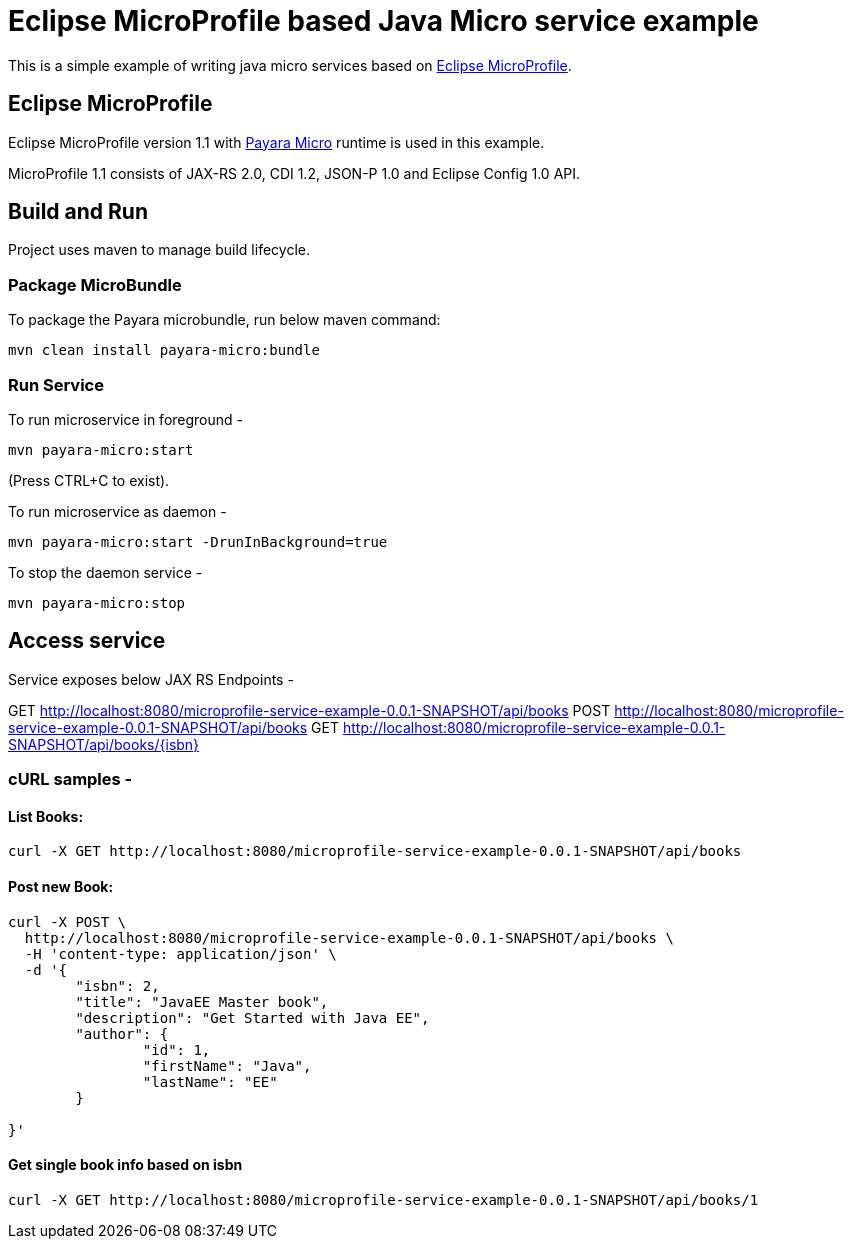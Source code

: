 # Eclipse MicroProfile based Java Micro service example

This is a simple example of writing java micro services based on https://microprofile.io[Eclipse MicroProfile].

## Eclipse MicroProfile
Eclipse MicroProfile version 1.1 with https://payara.fish[Payara Micro] runtime is used in this example.

MicroProfile 1.1 consists of
JAX-RS 2.0, CDI 1.2, JSON-P 1.0 and Eclipse Config 1.0 API.

## Build and Run
Project uses maven to manage build lifecycle.

### Package MicroBundle
To package the Payara microbundle, run below maven command:

`mvn clean install payara-micro:bundle`

### Run Service
To run microservice in foreground -

`mvn payara-micro:start`

(Press CTRL+C to exist).

To run microservice as daemon -

`mvn payara-micro:start -DrunInBackground=true`

To stop the daemon service -

`mvn payara-micro:stop`


## Access service
Service exposes below JAX RS Endpoints -

GET http://localhost:8080/microprofile-service-example-0.0.1-SNAPSHOT/api/books
POST http://localhost:8080/microprofile-service-example-0.0.1-SNAPSHOT/api/books
GET http://localhost:8080/microprofile-service-example-0.0.1-SNAPSHOT/api/books/{isbn}


### cURL samples -

#### List Books:
----
curl -X GET http://localhost:8080/microprofile-service-example-0.0.1-SNAPSHOT/api/books
----

#### Post new Book:
[[console]]
----
curl -X POST \
  http://localhost:8080/microprofile-service-example-0.0.1-SNAPSHOT/api/books \
  -H 'content-type: application/json' \
  -d '{
	"isbn": 2,
	"title": "JavaEE Master book",
	"description": "Get Started with Java EE",
	"author": {
		"id": 1,
		"firstName": "Java",
		"lastName": "EE"
	}

}'
----
#### Get single book info based on isbn
----
curl -X GET http://localhost:8080/microprofile-service-example-0.0.1-SNAPSHOT/api/books/1
----
